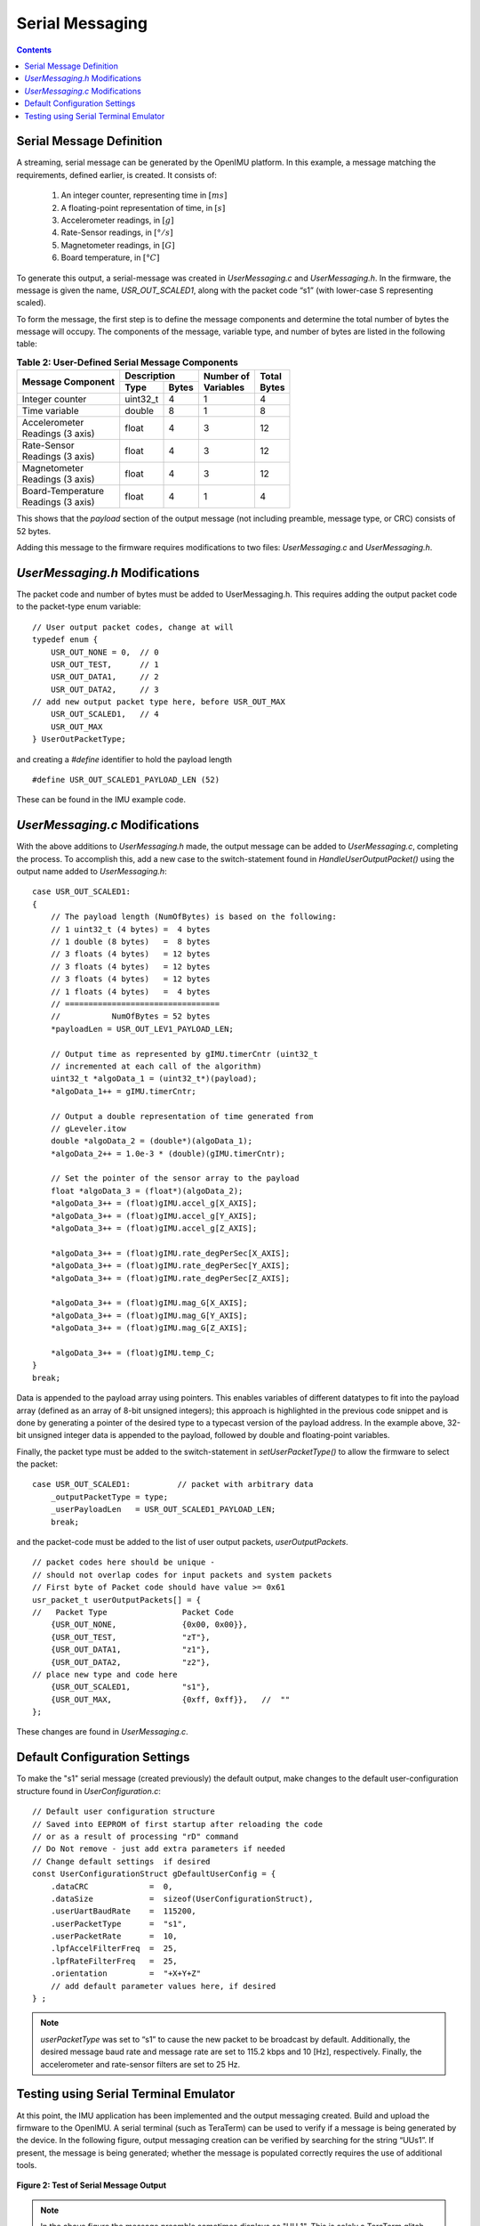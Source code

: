 ******************
Serial Messaging
******************

.. contents:: Contents
    :local:
    
.. sectionauthor:: Joseph S Motyka <jmotyka at aceinna.com>


Serial Message Definition
==========================

A streaming, serial message can be generated by the OpenIMU platform. In this example, a message
matching the requirements, defined earlier, is created.  It consists of:

    1. An integer counter, representing time in :math:`[ms]`
    2. A floating-point representation of time, in :math:`[s]`
    3. Accelerometer readings, in :math:`[g]`
    4. Rate-Sensor readings, in :math:`[°/s]`
    5. Magnetometer readings, in :math:`[G]`
    6. Board temperature, in :math:`[°C]`


To generate this output, a serial-message was created in *UserMessaging.c* and *UserMessaging.h*.
In the firmware, the message is given the name, *USR_OUT_SCALED1*, along with the packet code “s1”
(with lower-case S representing scaled).


To form the message, the first step is to define the message components and determine the total
number of bytes the message will occupy.  The components of the message, variable type, and number
of bytes are listed in the following table:


.. table:: **Table 2: User-Defined Serial Message Components**

    +-----------------------+----------------------+----------------+------------+
    |                       | **Description**      |                |            |
    | **Message Component** |                      || **Number of** || **Total** |
    |                       +----------+-----------+| **Variables** || **Bytes** |
    |                       |          |           |                |            |
    |                       | **Type** | **Bytes** |                |            |
    |                       |          |           |                |            |
    +=======================+==========+===========+================+============+
    |                       |          |           |                |            |
    | Integer counter       | uint32_t | 4         | 1              | 4          |
    |                       |          |           |                |            |
    +-----------------------+----------+-----------+----------------+------------+
    |                       |          |           |                |            |
    | Time variable         | double   | 8         | 1              | 8          |
    |                       |          |           |                |            |
    +-----------------------+----------+-----------+----------------+------------+
    |                       |          |           |                |            |
    || Accelerometer        | float    | 4         | 3              | 12         |
    || Readings (3 axis)    |          |           |                |            |
    |                       |          |           |                |            |
    +-----------------------+----------+-----------+----------------+------------+
    |                       |          |           |                |            |
    || Rate-Sensor          | float    | 4         | 3              | 12         |
    || Readings (3 axis)    |          |           |                |            |
    |                       |          |           |                |            |
    +-----------------------+----------+-----------+----------------+------------+
    |                       |          |           |                |            |
    || Magnetometer         | float    | 4         | 3              | 12         |
    || Readings (3 axis)    |          |           |                |            |
    |                       |          |           |                |            |
    +-----------------------+----------+-----------+----------------+------------+
    |                       |          |           |                |            |
    || Board-Temperature    | float    | 4         | 1              | 4          |
    || Readings (3 axis)    |          |           |                |            |
    |                       |          |           |                |            |
    +-----------------------+----------+-----------+----------------+------------+


This shows that the *payload* section of the output message (not including preamble, message
type, or CRC) consists of 52 bytes.


Adding this message to the firmware requires modifications to two files: *UserMessaging.c* and
*UserMessaging.h*.


*UserMessaging.h* Modifications
================================

The packet code and number of bytes must be added to UserMessaging.h. This requires adding the
output packet code to the packet-type enum variable:

::

    // User output packet codes, change at will
    typedef enum {
        USR_OUT_NONE = 0,  // 0
        USR_OUT_TEST,      // 1
        USR_OUT_DATA1,     // 2
        USR_OUT_DATA2,     // 3
    // add new output packet type here, before USR_OUT_MAX
        USR_OUT_SCALED1,   // 4
        USR_OUT_MAX
    } UserOutPacketType;


and creating a *#define* identifier to hold the payload length

::

    #define USR_OUT_SCALED1_PAYLOAD_LEN (52)

    
These can be found in the IMU example code.


*UserMessaging.c* Modifications
================================

With the above additions to *UserMessaging.h* made, the output message can be added to
*UserMessaging.c*, completing the process.  To accomplish this, add a new case to the
switch-statement found in *HandleUserOutputPacket()* using the output name added to
*UserMessaging.h*:

::

    case USR_OUT_SCALED1:
    {
        // The payload length (NumOfBytes) is based on the following:
        // 1 uint32_t (4 bytes) =  4 bytes
        // 1 double (8 bytes)   =  8 bytes
        // 3 floats (4 bytes)   = 12 bytes
        // 3 floats (4 bytes)   = 12 bytes
        // 3 floats (4 bytes)   = 12 bytes
        // 1 floats (4 bytes)   =  4 bytes
        // =================================
        //           NumOfBytes = 52 bytes
        *payloadLen = USR_OUT_LEV1_PAYLOAD_LEN;

        // Output time as represented by gIMU.timerCntr (uint32_t
        // incremented at each call of the algorithm)
        uint32_t *algoData_1 = (uint32_t*)(payload);
        *algoData_1++ = gIMU.timerCntr;

        // Output a double representation of time generated from
        // gLeveler.itow
        double *algoData_2 = (double*)(algoData_1);
        *algoData_2++ = 1.0e-3 * (double)(gIMU.timerCntr);

        // Set the pointer of the sensor array to the payload
        float *algoData_3 = (float*)(algoData_2);
        *algoData_3++ = (float)gIMU.accel_g[X_AXIS];
        *algoData_3++ = (float)gIMU.accel_g[Y_AXIS];
        *algoData_3++ = (float)gIMU.accel_g[Z_AXIS];

        *algoData_3++ = (float)gIMU.rate_degPerSec[X_AXIS];
        *algoData_3++ = (float)gIMU.rate_degPerSec[Y_AXIS];
        *algoData_3++ = (float)gIMU.rate_degPerSec[Z_AXIS];

        *algoData_3++ = (float)gIMU.mag_G[X_AXIS];
        *algoData_3++ = (float)gIMU.mag_G[Y_AXIS];
        *algoData_3++ = (float)gIMU.mag_G[Z_AXIS];

        *algoData_3++ = (float)gIMU.temp_C;
    }
    break;


Data is appended to the payload array using pointers.  This enables variables of different
datatypes to fit into the payload array (defined as an array of 8-bit unsigned integers); this
approach is highlighted in the previous code snippet and is done by generating a pointer of the
desired type to a typecast version of the payload address.  In the example above, 32-bit unsigned
integer data is appended to the payload, followed by double and floating-point variables.


Finally, the packet type must be added to the switch-statement in *setUserPacketType()* to allow
the firmware to select the packet:

::

    case USR_OUT_SCALED1:          // packet with arbitrary data
        _outputPacketType = type;
        _userPayloadLen   = USR_OUT_SCALED1_PAYLOAD_LEN;
        break;


and the packet-code must be added to the list of user output packets, *userOutputPackets*.

::

    // packet codes here should be unique -
    // should not overlap codes for input packets and system packets
    // First byte of Packet code should have value >= 0x61
    usr_packet_t userOutputPackets[] = {	
    //   Packet Type                Packet Code
        {USR_OUT_NONE,              {0x00, 0x00}},
        {USR_OUT_TEST,              "zT"},
        {USR_OUT_DATA1,             "z1"},
        {USR_OUT_DATA2,             "z2"},
    // place new type and code here
        {USR_OUT_SCALED1,           "s1"},
        {USR_OUT_MAX,               {0xff, 0xff}},   //  "" 
    };


These changes are found in *UserMessaging.c*.


Default Configuration Settings
===============================

To make the "s1" serial message (created previously) the default output, make changes to the
default user-configuration structure found in *UserConfiguration.c*:

::

    // Default user configuration structure
    // Saved into EEPROM of first startup after reloading the code
    // or as a result of processing "rD" command
    // Do Not remove - just add extra parameters if needed
    // Change default settings  if desired
    const UserConfigurationStruct gDefaultUserConfig = {
        .dataCRC             =  0,
        .dataSize            =  sizeof(UserConfigurationStruct),
        .userUartBaudRate    =  115200,  
        .userPacketType      =  "s1",  
        .userPacketRate      =  10,  
        .lpfAccelFilterFreq  =  25,
        .lpfRateFilterFreq   =  25,
        .orientation         =  "+X+Y+Z"
        // add default parameter values here, if desired
    } ;


.. note::

    *userPacketType* was set to “s1” to cause the new packet to be broadcast by default.
    Additionally, the desired message baud rate and message rate are set to 115.2 kbps and 10
    [Hz], respectively.  Finally, the accelerometer and rate-sensor filters are set to 25 Hz.


Testing using Serial Terminal Emulator
=======================================

At this point, the IMU application has been implemented and the output messaging created.  Build
and upload the firmware to the OpenIMU.  A serial terminal (such as TeraTerm) can be used to verify
if a message is being generated by the device.  In the following figure, output messaging creation
can be verified by searching for the string “UUs1”.  If present, the message is being generated;
whether the message is populated correctly requires the use of additional tools.


.. _fig-imu-ser-msg-test:

.. figure:: ./media/IMU_OutputMessageCapture.PNG
    :alt: IMUSerialMessageTest
    :width: 6.0in
    :align: center

    **Figure 2: Test of Serial Message Output**


.. note::

    In the above figure the message preamble sometimes displays as "UU_1".  This is solely a
    TeraTerm glitch.  Other serial terminal programs (such as CoolTerm) do not show such
    behavior.

